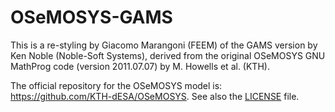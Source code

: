* OSeMOSYS-GAMS
This is a re-styling by Giacomo Marangoni (FEEM) of the GAMS version by Ken Noble (Noble-Soft Systems), derived from the original OSeMOSYS GNU MathProg code (version 2011.07.07) by M. Howells et al. (KTH).

The official repository for the OSeMOSYS model is: [[https://github.com/KTH-dESA/OSeMOSYS]]. See also the [[https://github.com/polimi-energy-modelling/OSeMOSYS-GAMS/blob/master/LICENSE][LICENSE]] file.

